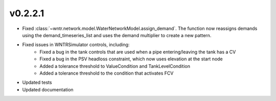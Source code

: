 .. _whatsnew_0221:

v0.2.2.1
---------------------------------------------------

* Fixed :class:`~wntr.network.model.WaterNetworkModel.assign_demand`. 
  The function now reassigns demands using the demand_timeseries_list and uses the demand 
  multiplier to create a new pattern.
* Fixed issues in WNTRSimulator controls, including:
	* Fixed a bug in the tank controls that are used when a pipe entering/leaving the tank has a CV
	* Fixed a bug in the PSV headloss constraint, which now uses elevation at the start node
	* Added a tolerance threshold to ValueCondition and TankLevelCondition
	* Added a tolerance threshold to the condition that activates FCV
* Updated tests
* Updated documentation
  